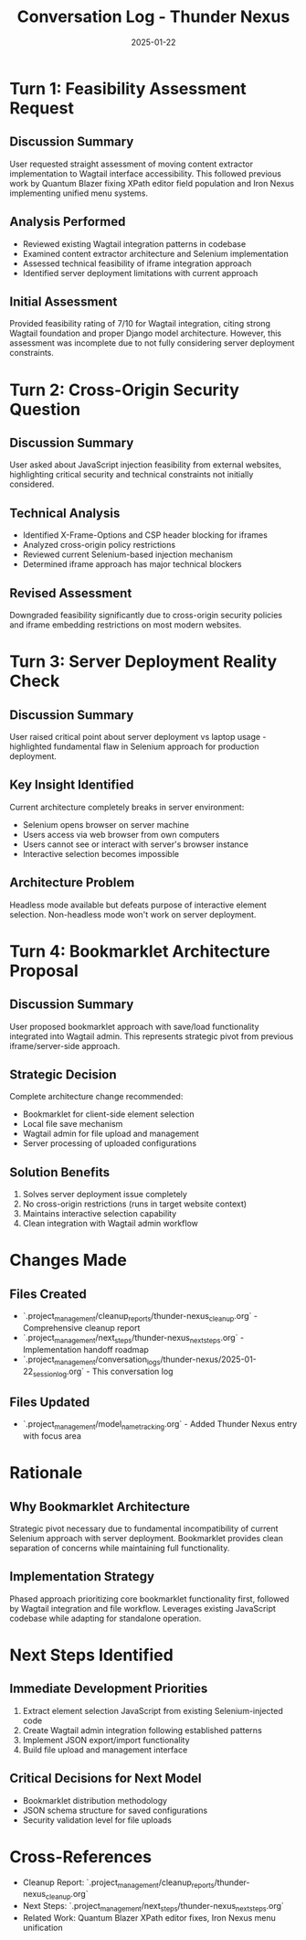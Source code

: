 #+TITLE: Conversation Log - Thunder Nexus
#+DATE: 2025-01-22
#+MODEL: Thunder Nexus
#+SESSION_START: 14:30:00
#+FILETAGS: :conversation:log:thunder-nexus:

* Turn 1: Feasibility Assessment Request
  :PROPERTIES:
  :TIMESTAMP: 14:30:00
  :END:

** Discussion Summary
User requested straight assessment of moving content extractor implementation to Wagtail interface accessibility. This followed previous work by Quantum Blazer fixing XPath editor field population and Iron Nexus implementing unified menu systems.

** Analysis Performed
- Reviewed existing Wagtail integration patterns in codebase
- Examined content extractor architecture and Selenium implementation
- Assessed technical feasibility of iframe integration approach
- Identified server deployment limitations with current approach

** Initial Assessment
Provided feasibility rating of 7/10 for Wagtail integration, citing strong Wagtail foundation and proper Django model architecture. However, this assessment was incomplete due to not fully considering server deployment constraints.

* Turn 2: Cross-Origin Security Question
  :PROPERTIES:
  :TIMESTAMP: 14:35:00
  :END:

** Discussion Summary
User asked about JavaScript injection feasibility from external websites, highlighting critical security and technical constraints not initially considered.

** Technical Analysis
- Identified X-Frame-Options and CSP header blocking for iframes
- Analyzed cross-origin policy restrictions
- Reviewed current Selenium-based injection mechanism
- Determined iframe approach has major technical blockers

** Revised Assessment
Downgraded feasibility significantly due to cross-origin security policies and iframe embedding restrictions on most modern websites.

* Turn 3: Server Deployment Reality Check
  :PROPERTIES:
  :TIMESTAMP: 14:40:00
  :END:

** Discussion Summary
User raised critical point about server deployment vs laptop usage - highlighted fundamental flaw in Selenium approach for production deployment.

** Key Insight Identified
Current architecture completely breaks in server environment:
- Selenium opens browser on server machine
- Users access via web browser from own computers  
- Users cannot see or interact with server's browser instance
- Interactive selection becomes impossible

** Architecture Problem
Headless mode available but defeats purpose of interactive element selection. Non-headless mode won't work on server deployment.

* Turn 4: Bookmarklet Architecture Proposal
  :PROPERTIES:
  :TIMESTAMP: 14:45:00
  :END:

** Discussion Summary
User proposed bookmarklet approach with save/load functionality integrated into Wagtail admin. This represents strategic pivot from previous iframe/server-side approach.

** Strategic Decision
Complete architecture change recommended:
- Bookmarklet for client-side element selection
- Local file save mechanism
- Wagtail admin for file upload and management
- Server processing of uploaded configurations

** Solution Benefits
1. Solves server deployment issue completely
2. No cross-origin restrictions (runs in target website context)
3. Maintains interactive selection capability
4. Clean integration with Wagtail admin workflow

* Changes Made
** Files Created
- `.project_management/cleanup_reports/thunder-nexus_cleanup.org` - Comprehensive cleanup report
- `.project_management/next_steps/thunder-nexus_next_steps.org` - Implementation handoff roadmap
- `.project_management/conversation_logs/thunder-nexus/2025-01-22_session_log.org` - This conversation log

** Files Updated
- `.project_management/model_name_tracking.org` - Added Thunder Nexus entry with focus area

* Rationale
** Why Bookmarklet Architecture
Strategic pivot necessary due to fundamental incompatibility of current Selenium approach with server deployment. Bookmarklet provides clean separation of concerns while maintaining full functionality.

** Implementation Strategy
Phased approach prioritizing core bookmarklet functionality first, followed by Wagtail integration and file workflow. Leverages existing JavaScript codebase while adapting for standalone operation.

* Next Steps Identified
** Immediate Development Priorities
1. Extract element selection JavaScript from existing Selenium-injected code
2. Create Wagtail admin integration following established patterns
3. Implement JSON export/import functionality
4. Build file upload and management interface

** Critical Decisions for Next Model
- Bookmarklet distribution methodology
- JSON schema structure for saved configurations
- Security validation level for file uploads

* Cross-References
- Cleanup Report: `.project_management/cleanup_reports/thunder-nexus_cleanup.org`
- Next Steps: `.project_management/next_steps/thunder-nexus_next_steps.org`
- Related Work: Quantum Blazer XPath editor fixes, Iron Nexus menu unification 